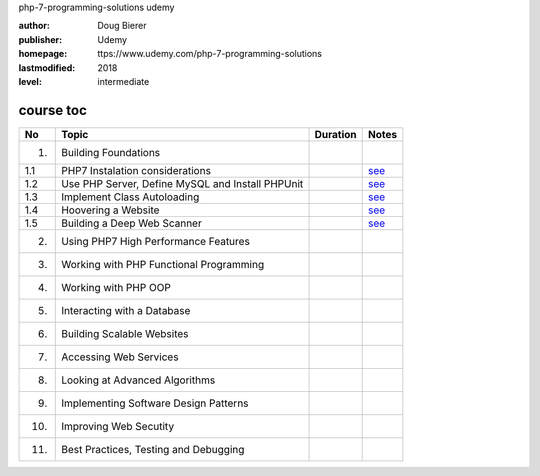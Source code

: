 php-7-programming-solutions
udemy

:author:    Doug Bierer
:publisher: Udemy
:homepage:  ttps://www.udemy.com/php-7-programming-solutions
:lastmodified: 2018
:level:     intermediate

course toc
----------

==========  ======================================================  ========  ====================
  No         Topic                                                  Duration   Notes
==========  ======================================================  ========  ====================
 1.          Building Foundations
 1.1             PHP7 Instalation considerations                               `see <f-01-1.rst>`_
 1.2             Use PHP Server, Define MySQL and Install PHPUnit              `see <f-01-2.rst>`_
 1.3             Implement Class Autoloading                                   `see <f-01-3.rst>`_
 1.4             Hoovering a Website                                           `see <f-01-4.rst>`_
 1.5             Building a Deep Web Scanner                                   `see <f-01-5.rst>`_
 2.          Using PHP7 High Performance Features
 3.          Working with PHP Functional Programming
 4.          Working with PHP OOP
 5.          Interacting with a Database
 6.          Building Scalable Websites
 7.          Accessing Web Services
 8.          Looking at Advanced Algorithms
 9.          Implementing Software Design Patterns
 10.         Improving Web Secutity
 11.         Best Practices, Testing and Debugging
==========  ======================================================  ========  ====================






